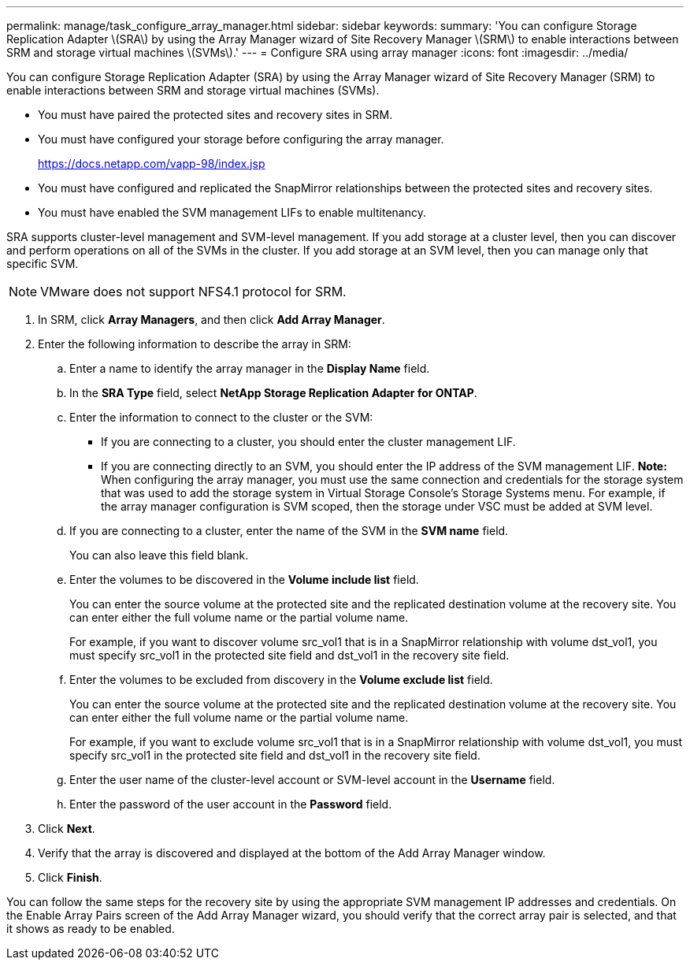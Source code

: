 ---
permalink: manage/task_configure_array_manager.html
sidebar: sidebar
keywords: 
summary: 'You can configure Storage Replication Adapter \(SRA\) by using the Array Manager wizard of Site Recovery Manager \(SRM\) to enable interactions between SRM and storage virtual machines \(SVMs\).'
---
= Configure SRA using array manager
:icons: font
:imagesdir: ../media/

[.lead]
You can configure Storage Replication Adapter (SRA) by using the Array Manager wizard of Site Recovery Manager (SRM) to enable interactions between SRM and storage virtual machines (SVMs).

* You must have paired the protected sites and recovery sites in SRM.
* You must have configured your storage before configuring the array manager.
+
https://docs.netapp.com/vapp-98/index.jsp

* You must have configured and replicated the SnapMirror relationships between the protected sites and recovery sites.
* You must have enabled the SVM management LIFs to enable multitenancy.

SRA supports cluster-level management and SVM-level management. If you add storage at a cluster level, then you can discover and perform operations on all of the SVMs in the cluster. If you add storage at an SVM level, then you can manage only that specific SVM.

NOTE: VMware does not support NFS4.1 protocol for SRM.

. In SRM, click *Array Managers*, and then click *Add Array Manager*.
. Enter the following information to describe the array in SRM:
 .. Enter a name to identify the array manager in the *Display Name* field.
 .. In the *SRA Type* field, select *NetApp Storage Replication Adapter for ONTAP*.
 .. Enter the information to connect to the cluster or the SVM:
  *** If you are connecting to a cluster, you should enter the cluster management LIF.
  *** If you are connecting directly to an SVM, you should enter the IP address of the SVM management LIF.
*Note:* When configuring the array manager, you must use the same connection and credentials for the storage system that was used to add the storage system in Virtual Storage Console's Storage Systems menu. For example, if the array manager configuration is SVM scoped, then the storage under VSC must be added at SVM level.
 .. If you are connecting to a cluster, enter the name of the SVM in the *SVM name* field.
+
You can also leave this field blank.

 .. Enter the volumes to be discovered in the *Volume include list* field.
+
You can enter the source volume at the protected site and the replicated destination volume at the recovery site. You can enter either the full volume name or the partial volume name.
+
For example, if you want to discover volume src_vol1 that is in a SnapMirror relationship with volume dst_vol1, you must specify src_vol1 in the protected site field and dst_vol1 in the recovery site field.

 .. Enter the volumes to be excluded from discovery in the *Volume exclude list* field.
+
You can enter the source volume at the protected site and the replicated destination volume at the recovery site. You can enter either the full volume name or the partial volume name.
+
For example, if you want to exclude volume src_vol1 that is in a SnapMirror relationship with volume dst_vol1, you must specify src_vol1 in the protected site field and dst_vol1 in the recovery site field.

 .. Enter the user name of the cluster-level account or SVM-level account in the *Username* field.
 .. Enter the password of the user account in the *Password* field.
. Click *Next*.
. Verify that the array is discovered and displayed at the bottom of the Add Array Manager window.
. Click *Finish*.

You can follow the same steps for the recovery site by using the appropriate SVM management IP addresses and credentials. On the Enable Array Pairs screen of the Add Array Manager wizard, you should verify that the correct array pair is selected, and that it shows as ready to be enabled.
